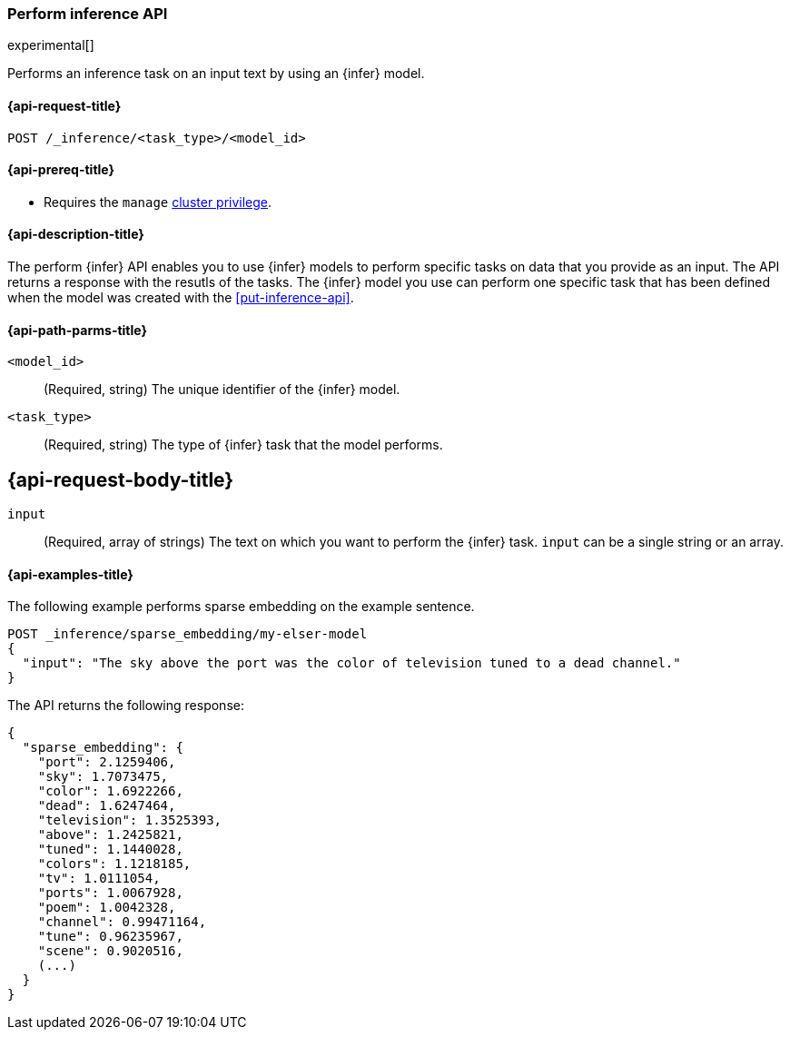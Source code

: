 [role="xpack"]
[[post-inference-api]]
=== Perform inference API

experimental[]

Performs an inference task on an input text by using an {infer} model.


[discrete]
[[post-inference-api-request]]
==== {api-request-title}

`POST /_inference/<task_type>/<model_id>`


[discrete]
[[post-inference-api-prereqs]]
==== {api-prereq-title}

* Requires the `manage` <<privileges-list-cluster,cluster privilege>>.


[discrete]
[[post-inference-api-desc]]
==== {api-description-title}

The perform {infer} API enables you to use {infer} models to perform specific
tasks on data that you provide as an input. The API returns a response with the
resutls of the tasks. The {infer} model you use can perform one specific task
that has been defined when the model was created with the <<put-inference-api>>.


[discrete]
[[post-inference-api-path-params]]
==== {api-path-parms-title}

`<model_id>`::
(Required, string)
The unique identifier of the {infer} model.


`<task_type>`::
(Required, string)
The type of {infer} task that the model performs.


[discrete]
[[post-inference-api-request-body]]
== {api-request-body-title}

`input`::
(Required, array of strings)
The text on which you want to perform the {infer} task.
`input` can be a single string or an array.


[discrete]
[[post-inference-api-example]]
==== {api-examples-title}

The following example performs sparse embedding on the example sentence.


[source,console]
------------------------------------------------------------
POST _inference/sparse_embedding/my-elser-model
{
  "input": "The sky above the port was the color of television tuned to a dead channel."
}
------------------------------------------------------------
// TEST[skip:TBD]


The API returns the following response:


[source,console-result]
------------------------------------------------------------
{
  "sparse_embedding": {
    "port": 2.1259406,
    "sky": 1.7073475,
    "color": 1.6922266,
    "dead": 1.6247464,
    "television": 1.3525393,
    "above": 1.2425821,
    "tuned": 1.1440028,
    "colors": 1.1218185,
    "tv": 1.0111054,
    "ports": 1.0067928,
    "poem": 1.0042328,
    "channel": 0.99471164,
    "tune": 0.96235967,
    "scene": 0.9020516,
    (...)
  }
}
------------------------------------------------------------
// NOTCONSOLE
